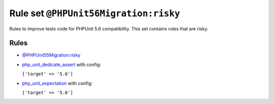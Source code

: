 ======================================
Rule set ``@PHPUnit56Migration:risky``
======================================

Rules to improve tests code for PHPUnit 5.6 compatibility. This set contains rules that are risky.

Rules
-----

- `@PHPUnit55Migration:risky <./PHPUnit55MigrationRisky.rst>`_
- `php_unit_dedicate_assert <./../rules/php_unit/php_unit_dedicate_assert.rst>`_ with config:

  ``['target' => '5.6']``

- `php_unit_expectation <./../rules/php_unit/php_unit_expectation.rst>`_ with config:

  ``['target' => '5.6']``

